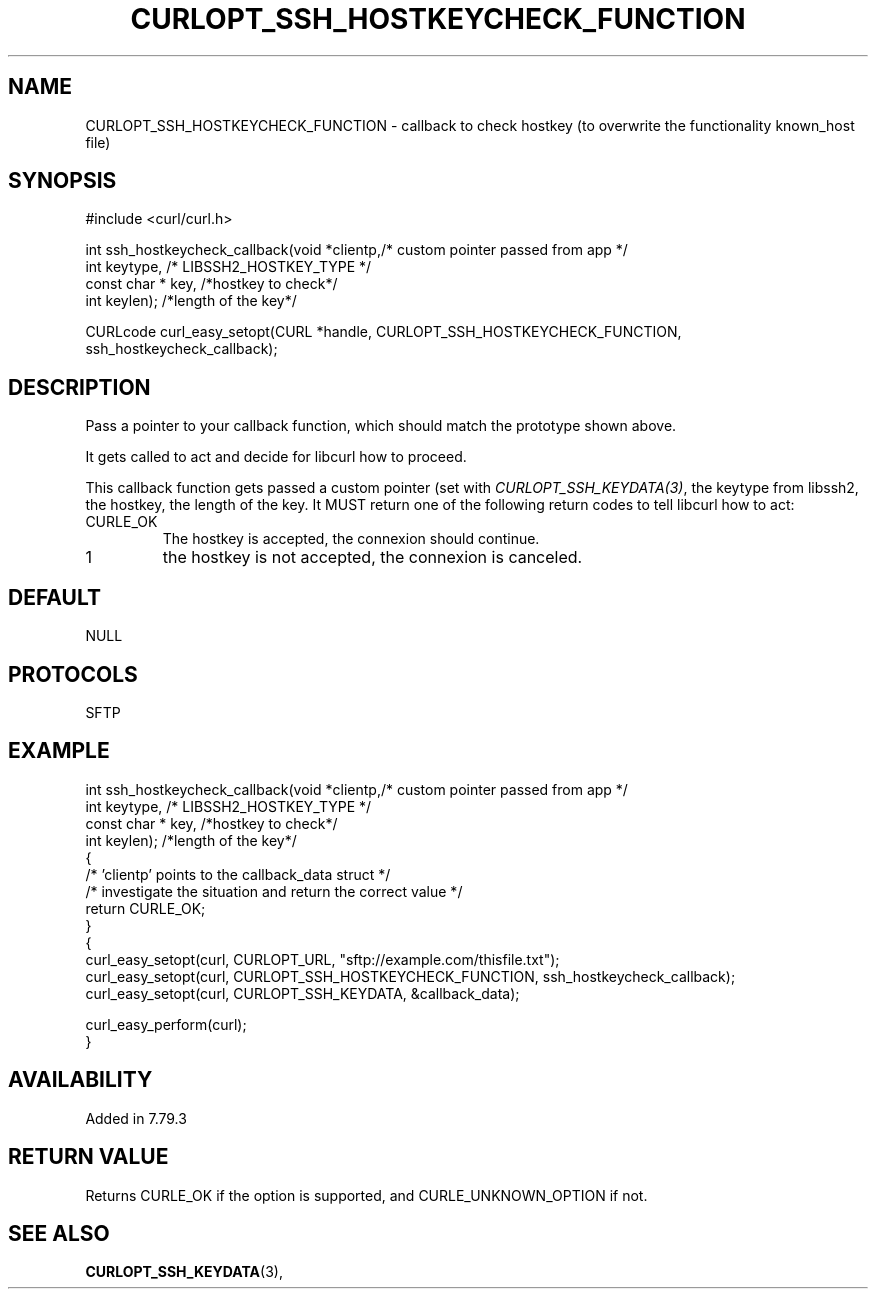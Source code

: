 .\" **************************************************************************
.\" *                                  _   _ ____  _
.\" *  Project                     ___| | | |  _ \| |
.\" *                             / __| | | | |_) | |
.\" *                            | (__| |_| |  _ <| |___
.\" *                             \___|\___/|_| \_\_____|
.\" *
.\" * Copyright (C) 1998 - 2020, Daniel Stenberg, <daniel@haxx.se>, et al.
.\" *
.\" * This software is licensed as described in the file COPYING, which
.\" * you should have received as part of this distribution. The terms
.\" * are also available at https://curl.se/docs/copyright.html.
.\" *
.\" * You may opt to use, copy, modify, merge, publish, distribute and/or sell
.\" * copies of the Software, and permit persons to whom the Software is
.\" * furnished to do so, under the terms of the COPYING file.
.\" *
.\" * This software is distributed on an "AS IS" basis, WITHOUT WARRANTY OF ANY
.\" * KIND, either express or implied.
.\" *
.\" **************************************************************************
.\"
.TH CURLOPT_SSH_HOSTKEYCHECK_FUNCTION 3 "4 Nov 2021" "libcurl 7.79.3" "curl_easy_setopt options"
.SH NAME
CURLOPT_SSH_HOSTKEYCHECK_FUNCTION \- callback to check hostkey (to overwrite the functionality known_host file)
.SH SYNOPSIS
.nf
#include <curl/curl.h>

int ssh_hostkeycheck_callback(void *clientp,/* custom pointer passed from app */
                          int keytype, /* LIBSSH2_HOSTKEY_TYPE */
                          const char * key, /*hostkey to check*/
                          int keylen); /*length of the key*/

CURLcode curl_easy_setopt(CURL *handle, CURLOPT_SSH_HOSTKEYCHECK_FUNCTION,
                          ssh_hostkeycheck_callback);
.SH DESCRIPTION
Pass a pointer to your callback function, which should match the prototype
shown above.

It gets called to act and decide for libcurl how to proceed.

This callback function gets passed a custom pointer (set with 
\fICURLOPT_SSH_KEYDATA(3)\fP, the keytype from libssh2, the hostkey,
the length of the key.
It MUST return one of the following return codes to tell libcurl how to act:
.IP CURLE_OK
The hostkey is accepted, the connexion should continue.
.IP 1
the hostkey is not accepted, the connexion is canceled.
.SH DEFAULT
NULL
.SH PROTOCOLS
SFTP
.SH EXAMPLE
.nf
int ssh_hostkeycheck_callback(void *clientp,/* custom pointer passed from app */
                          int keytype, /* LIBSSH2_HOSTKEY_TYPE */
                          const char * key, /*hostkey to check*/
                          int keylen); /*length of the key*/
{
  /* 'clientp' points to the callback_data struct */
  /* investigate the situation and return the correct value */
  return CURLE_OK;
}
{
  curl_easy_setopt(curl, CURLOPT_URL, "sftp://example.com/thisfile.txt");
  curl_easy_setopt(curl, CURLOPT_SSH_HOSTKEYCHECK_FUNCTION, ssh_hostkeycheck_callback);
  curl_easy_setopt(curl, CURLOPT_SSH_KEYDATA, &callback_data);

  curl_easy_perform(curl);
}
.fi
.SH AVAILABILITY
Added in 7.79.3
.SH RETURN VALUE
Returns CURLE_OK if the option is supported, and CURLE_UNKNOWN_OPTION if not.
.SH "SEE ALSO"
.BR CURLOPT_SSH_KEYDATA "(3), "
